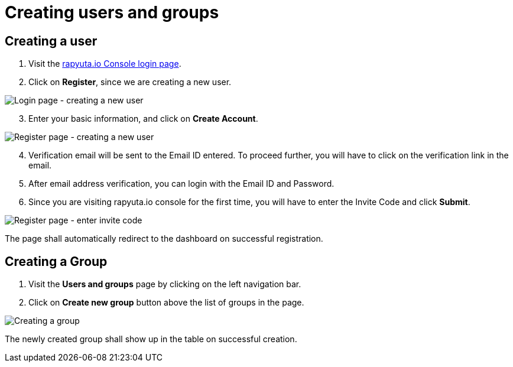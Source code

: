 = Creating users and groups

== Creating a user
. Visit the https://console.rapyuta.io/login[rapyuta.io Console login page].
. Click on *Register*, since we are creating a new user.

image::creating_users_groups/login.png["Login page - creating a new user"]

[start=3]
. Enter your basic information, and click on *Create Account*.

image::creating_users_groups/register.png["Register page - creating a new user"]

[start=4]
. Verification email will be sent to the Email ID entered. To proceed further, you will have to click on the verification link in the email.
. After email address verification, you can login with the Email ID and Password.
. Since you are visiting rapyuta.io console for the first time, you will have to enter the Invite Code and click *Submit*.

image::creating_users_groups/invitecode.png["Register page - enter invite code"]

The page shall automatically redirect to the dashboard on successful registration.

== Creating a Group 
1. Visit the *Users and groups* page by clicking on the left navigation bar.
2. Click on *Create new group* button above the list of groups in the page.

image::creating_users_groups/group_creation.png["Creating a group"]

The newly created group shall show up in the table on successful creation.